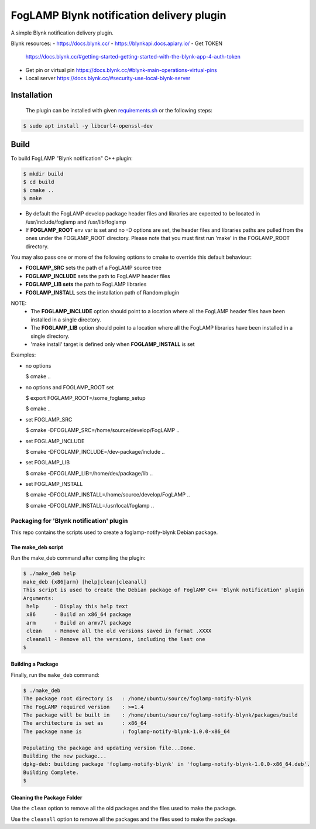 ==========================================
FogLAMP Blynk notification delivery plugin
==========================================

A simple Blynk notification delivery plugin.

Blynk resources:
- https://docs.blynk.cc/
- https://blynkapi.docs.apiary.io/
- Get TOKEN
  https://docs.blynk.cc/#getting-started-getting-started-with-the-blynk-app-4-auth-token
- Get pin or virtual pin
  https://docs.blynk.cc/#blynk-main-operations-virtual-pins
- Local server
  https://docs.blynk.cc/#security-use-local-blynk-server

Installation
------------

 The plugin can be installed with given `requirements.sh <requirements.sh>`_ or the following steps:


.. code-block:: bash

  $ sudo apt install -y libcurl4-openssl-dev

Build
-----
To build FogLAMP "Blynk notification" C++ plugin:

.. code-block:: console

  $ mkdir build
  $ cd build
  $ cmake ..
  $ make

- By default the FogLAMP develop package header files and libraries
  are expected to be located in /usr/include/foglamp and /usr/lib/foglamp
- If **FOGLAMP_ROOT** env var is set and no -D options are set,
  the header files and libraries paths are pulled from the ones under the
  FOGLAMP_ROOT directory.
  Please note that you must first run 'make' in the FOGLAMP_ROOT directory.

You may also pass one or more of the following options to cmake to override 
this default behaviour:

- **FOGLAMP_SRC** sets the path of a FogLAMP source tree
- **FOGLAMP_INCLUDE** sets the path to FogLAMP header files
- **FOGLAMP_LIB sets** the path to FogLAMP libraries
- **FOGLAMP_INSTALL** sets the installation path of Random plugin

NOTE:
 - The **FOGLAMP_INCLUDE** option should point to a location where all the FogLAMP 
   header files have been installed in a single directory.
 - The **FOGLAMP_LIB** option should point to a location where all the FogLAMP
   libraries have been installed in a single directory.
 - 'make install' target is defined only when **FOGLAMP_INSTALL** is set

Examples:

- no options

  $ cmake ..

- no options and FOGLAMP_ROOT set

  $ export FOGLAMP_ROOT=/some_foglamp_setup

  $ cmake ..

- set FOGLAMP_SRC

  $ cmake -DFOGLAMP_SRC=/home/source/develop/FogLAMP  ..

- set FOGLAMP_INCLUDE

  $ cmake -DFOGLAMP_INCLUDE=/dev-package/include ..
- set FOGLAMP_LIB

  $ cmake -DFOGLAMP_LIB=/home/dev/package/lib ..
- set FOGLAMP_INSTALL

  $ cmake -DFOGLAMP_INSTALL=/home/source/develop/FogLAMP ..

  $ cmake -DFOGLAMP_INSTALL=/usr/local/foglamp ..

******************************************
Packaging for 'Blynk notification' plugin 
******************************************

This repo contains the scripts used to create a foglamp-notify-blynk Debian package.

The make_deb script
===================

Run the make_deb command after compiling the plugin:

.. code-block:: console

  $ ./make_deb help
  make_deb {x86|arm} [help|clean|cleanall]
  This script is used to create the Debian package of FoglAMP C++ 'Blynk notification' plugin
  Arguments:
   help     - Display this help text
   x86      - Build an x86_64 package
   arm      - Build an armv7l package
   clean    - Remove all the old versions saved in format .XXXX
   cleanall - Remove all the versions, including the last one
  $

Building a Package
==================

Finally, run the ``make_deb`` command:

.. code-block:: console

   $ ./make_deb
   The package root directory is   : /home/ubuntu/source/foglamp-notify-blynk
   The FogLAMP required version    : >=1.4
   The package will be built in    : /home/ubuntu/source/foglamp-notify-blynk/packages/build
   The architecture is set as      : x86_64
   The package name is             : foglamp-notify-blynk-1.0.0-x86_64

   Populating the package and updating version file...Done.
   Building the new package...
   dpkg-deb: building package 'foglamp-notify-blynk' in 'foglamp-notify-blynk-1.0.0-x86_64.deb'.
   Building Complete.
   $

Cleaning the Package Folder
===========================

Use the ``clean`` option to remove all the old packages and the files used to make the package.

Use the ``cleanall`` option to remove all the packages and the files used to make the package.
